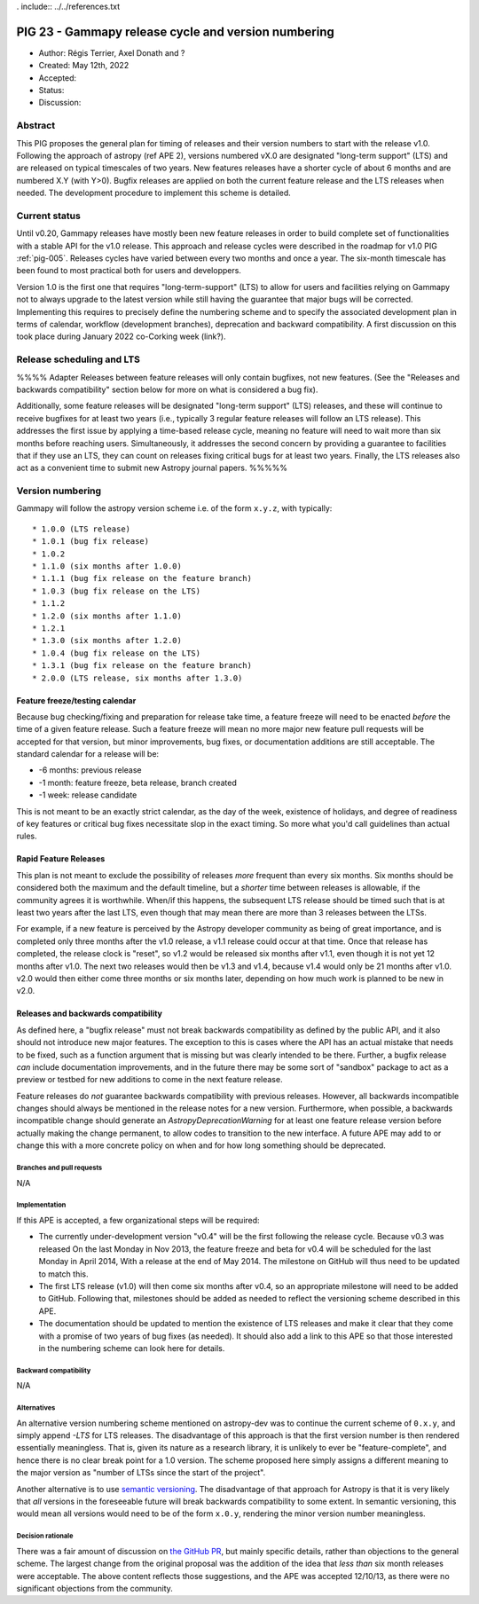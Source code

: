 . include:: ../../references.txt

.. _pig-023:

****************************************************
PIG 23 - Gammapy release cycle and version numbering
****************************************************

* Author: Régis Terrier, Axel Donath and ?
* Created: May 12th, 2022
* Accepted:
* Status:
* Discussion:

Abstract
========

This PIG proposes the general plan for timing of releases and their version numbers to start
with the release v1.0. Following the approach of astropy (ref APE 2), versions numbered
vX.0 are designated "long-term support" (LTS) and are released on typical timescales
of two years. New features releases have a shorter cycle of about 6 months and are numbered
X.Y (with Y>0). Bugfix releases are applied on both the current feature release and the LTS
releases when needed. The development procedure to implement this scheme is detailed.




Current status
==============

Until v0.20, Gammapy releases have mostly been new feature releases in order to
build complete set of functionalities with a stable API for the v1.0 release.
This approach and release cycles were described in the roadmap for
v1.0 PIG :ref:`pig-005`. Releases cycles have varied between every two months and
once a year. The six-month timescale has been found to most practical both for users
and developpers.

Version 1.0 is the first one that requires "long-term-support" (LTS) to allow
for users and facilities relying on Gammapy not to always upgrade to the
latest version while still having the guarantee that major bugs will be
corrected. Implementing this requires to precisely define the numbering scheme
and to specify the associated development plan in terms of calendar, workflow
(development branches), deprecation and backward compatibility. A first discussion
on this took place during January 2022 co-Corking week (link?).

Release scheduling and LTS
==========================

%%%% Adapter
Releases between feature releases will only contain bugfixes, not new
features. (See the "Releases and backwards compatibility" section below for more
on what is considered a bug fix).

Additionally, some feature releases will be designated "long-term support" (LTS)
releases, and these will continue to receive bugfixes for at least two years
(i.e., typically 3 regular feature releases will follow an LTS release).  This
addresses the first issue by applying a time-based release cycle, meaning no
feature will need to wait more than six months before reaching users.
Simultaneously, it addresses the second concern by providing a guarantee to
facilities that if they use an LTS, they can count on releases fixing critical
bugs for at least two years.  Finally, the LTS releases also act as a convenient
time to submit new Astropy journal papers.
%%%%%

Version numbering
=================

Gammapy will follow the astropy version scheme i.e. of the form ``x.y.z``, with typically::

* 1.0.0 (LTS release)
* 1.0.1 (bug fix release)
* 1.0.2
* 1.1.0 (six months after 1.0.0)
* 1.1.1 (bug fix release on the feature branch)
* 1.0.3 (bug fix release on the LTS)
* 1.1.2
* 1.2.0 (six months after 1.1.0)
* 1.2.1
* 1.3.0 (six months after 1.2.0)
* 1.0.4 (bug fix release on the LTS)
* 1.3.1 (bug fix release on the feature branch)
* 2.0.0 (LTS release, six months after 1.3.0)

Feature freeze/testing calendar
^^^^^^^^^^^^^^^^^^^^^^^^^^^^^^^

Because bug checking/fixing and preparation for release take time, a feature
freeze will need to be enacted *before* the time of a given feature release.
Such a feature freeze will mean no more major new feature pull requests will be
accepted for that version, but minor improvements, bug fixes, or documentation
additions are still acceptable.  The standard calendar for a release will be:

* -6 months: previous release
* -1 month: feature freeze, beta release, branch created
* -1 week: release candidate

This is not meant to be an exactly strict calendar, as the day of the week,
existence of holidays, and degree of readiness of key features or critical bug
fixes necessitate slop in the exact timing.  So more what you'd call guidelines
than actual rules.

Rapid Feature Releases
^^^^^^^^^^^^^^^^^^^^^^

This plan is not meant to exclude the possibility of releases *more* frequent
than every six months.  Six months should be considered both the maximum and the
default timeline, but a *shorter* time between releases is allowable, if the
community agrees it is worthwhile. When/if this happens, the subsequent LTS
release should be timed such that is at least two years after the last LTS, even
though that may mean there are more than 3 releases between the LTSs.

For example, if a new feature is perceived by the Astropy developer community as
being of great importance, and is completed only three months after the v1.0
release, a v1.1 release could occur at that time.  Once that release has
completed, the release clock is "reset", so v1.2 would be released six months
after v1.1, even though it is not yet 12 months after v1.0. The next two
releases would then be v1.3 and v1.4, because v1.4 would only be 21 months after
v1.0. v2.0 would then either come three months or six months later, depending on
how much work is planned to be new in v2.0.

Releases and backwards compatibility
^^^^^^^^^^^^^^^^^^^^^^^^^^^^^^^^^^^^

As defined here, a "bugfix release" must not break backwards compatibility as
defined by the public API, and it also should not introduce new major features.
The exception to this is cases where the API has an actual mistake that needs to
be fixed, such as a function argument that is missing but was clearly intended
to be there. Further, a bugfix release *can* include documentation improvements,
and in the future there may be some sort of "sandbox" package to act as a
preview or testbed for new additions to come in the next feature release.

Feature releases do *not* guarantee backwards compatibility with previous
releases.  However, all backwards incompatible changes should always be
mentioned in the release notes for a new version.  Furthermore, when possible, a
backwards incompatible change should generate an `AstropyDeprecationWarning` for
at least one feature release version before actually making the change
permanent, to allow codes to transition to the new interface. A future APE may
add to or change this with a more concrete policy on when and for how long
something should be deprecated.


Branches and pull requests
--------------------------

N/A


Implementation
--------------

If this APE is accepted, a few organizational steps will be required:

* The currently under-development version "v0.4" will be the first following
  the release cycle.  Because v0.3 was released On the last Monday in Nov 2013,
  the feature freeze and beta for v0.4 will be scheduled for the last Monday in
  April 2014, With a release at the end of May 2014.  The milestone on GitHub
  will thus need to be updated to match this.
* The first LTS release (v1.0) will then come six months after v0.4, so an
  appropriate milestone will need to be added to GitHub.  Following that,
  milestones should be added as needed to reflect the versioning scheme
  described in this APE.
* The documentation should be updated to mention the existence of LTS releases
  and make it clear that they come with a promise of two years of bug fixes (as
  needed). It should also add a link to this APE so that those interested in the
  numbering scheme can look here for details.


Backward compatibility
----------------------

N/A


Alternatives
------------

An alternative version numbering scheme mentioned on astropy-dev was to continue
the current scheme of ``0.x.y``, and simply append `-LTS` for LTS releases. The
disadvantage of this approach is that the first version number is then rendered
essentially meaningless.  That is, given its nature as a research library, it is
unlikely to ever be "feature-complete", and hence there is no clear break point
for a 1.0 version.  The scheme proposed here simply assigns a different meaning
to the major version as "number of LTSs since the start of the project".

Another alternative is to use `semantic versioning <http://semver.org/>`_. The
disadvantage of that approach for Astropy is that it is very likely that *all*
versions in the foreseeable future will break backwards compatibility to some
extent.  In semantic versioning, this would mean all versions would need to be
of the form ``x.0.y``, rendering the minor version number meaningless.


Decision rationale
------------------

There was a fair amount of discussion on  `the GitHub PR
<https://github.com/astropy/astropy-APEs/pull/2>`_, but mainly specific details,
rather than objections to the general scheme.  The largest change from the
original proposal was the addition of the idea that *less than* six month
releases were acceptable. The above content reflects those suggestions, and the
APE was accepted 12/10/13, as there were no significant objections from the
community.